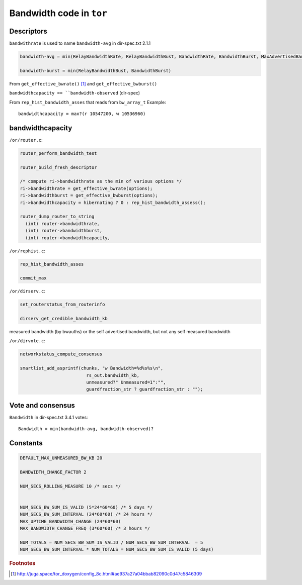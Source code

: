 .. _bandwidth_tor_code:

Bandwidth code in ``tor``
==========================

Descriptors
------------

``bandwithrate`` is used to name ``bandwidth-avg`` in dir-spec.txt 2.1.1

.. code-block:: none

  bandwidth-avg = min(RelayBandwidthRate, RelayBandwidthBust, BandwidthRate, BandwidthBurst, MaxAdvertisedBandwidth)

  bandwidth-burst = min(RelayBandwidthBust, BandwidthBurst)

From ``get_effective_bwrate()`` [#]_ and ``get_effective_bwburst()``

``bandwidthcapacity == ``bandwidth-observed`` (dir-spec)

From ``rep_hist_bandwidth_asses`` that reads from ``bw_array_t``
Example::

    bandwidthcapacity = max?(r 10547200, w 10536960)



bandwidthcapacity 
------------------

``/or/router.c``:

.. code-block:: c

    router_perform_bandwidth_test

    router_build_fresh_descriptor

    /* compute ri->bandwidthrate as the min of various options */
    ri->bandwidthrate = get_effective_bwrate(options);
    ri->bandwidthburst = get_effective_bwburst(options);
    ri->bandwidthcapacity = hibernating ? 0 : rep_hist_bandwidth_assess();

    router_dump_router_to_string
      (int) router->bandwidthrate,
      (int) router->bandwidthburst,
      (int) router->bandwidthcapacity,

``/or/rephist.c``:

.. code-block:: c

    rep_hist_bandwidth_asses

    commit_max


``/or/dirserv.c``:

.. code-block:: c

    set_routerstatus_from_routerinfo

    dirserv_get_credible_bandwidth_kb
    
measured bandwidth (by bwauths) or the self advertised bandwidth, but not any self measured bandwidth

``/or/dirvote.c``:

.. code-block:: c

    networkstatus_compute_consensus
      
    smartlist_add_asprintf(chunks, "w Bandwidth=%d%s%s\n",
                             rs_out.bandwidth_kb,
                             unmeasured?" Unmeasured=1":"",
                             guardfraction_str ? guardfraction_str : "");


Vote and consensus
-------------------

``Bandwidth`` in dir-spec.txt 3.4.1 votes::

    Bandwidth = min(bandwidth-avg, bandwidth-observed)?
    
Constants 
-----------

.. code-block:: c

    DEFAULT_MAX_UNMEASURED_BW_KB 20

    BANDWIDTH_CHANGE_FACTOR 2

    NUM_SECS_ROLLING_MEASURE 10 /* secs */


    NUM_SECS_BW_SUM_IS_VALID (5*24*60*60) /* 5 days */
    NUM_SECS_BW_SUM_INTERVAL (24*60*60) /* 24 hours */
    MAX_UPTIME_BANDWIDTH_CHANGE (24*60*60)
    MAX_BANDWIDTH_CHANGE_FREQ (3*60*60) /* 3 hours */

    NUM_TOTALS = NUM_SECS_BW_SUM_IS_VALID / NUM_SECS_BW_SUM_INTERVAL  = 5
    NUM_SECS_BW_SUM_INTERVAL * NUM_TOTALS = NUM_SECS_BW_SUM_IS_VALID (5 days)


.. rubric:: Footnotes

.. [#] http://juga.space/tor_doxygen/config_8c.html#ae937a27a04bbab82090c0d47c5846309